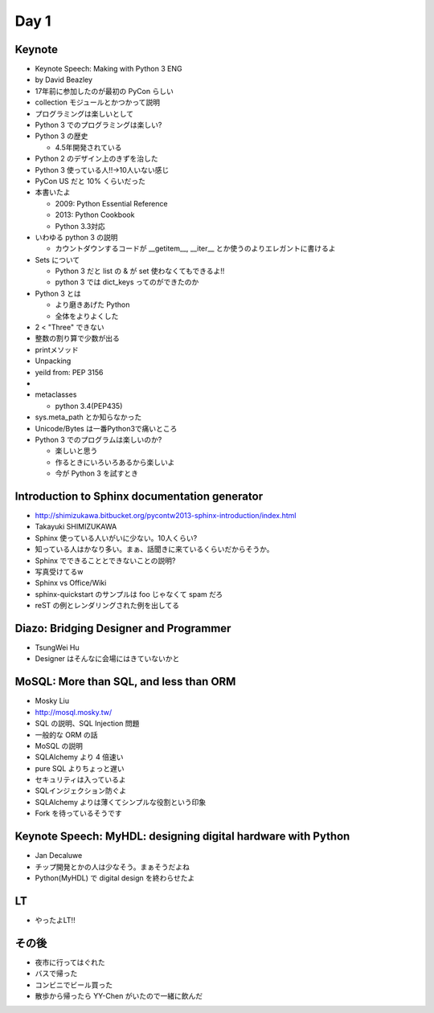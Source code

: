 =======
 Day 1
=======

Keynote
=======
- Keynote Speech: Making with Python 3 ENG
- by David Beazley
- 17年前に参加したのが最初の PyCon らしい
- collection モジュールとかつかって説明
- プログラミングは楽しいとして
- Python 3 でのプログラミングは楽しい?
- Python 3 の歴史

  - 4.5年開発されている

- Python 2 のデザイン上のきずを治した
- Python 3 使っている人!!→10人いない感じ
- PyCon US だと 10% くらいだった
- 本書いたよ

  - 2009: Python Essential Reference
  - 2013: Python Cookbook
  - Python 3.3対応

- いわゆる python 3 の説明

  - カウントダウンするコードが __getitem__, __iter__ とか使うのよりエレガントに書けるよ

- Sets について

  - Python 3 だと list の & が set 使わなくてもできるよ!!
  - python 3 では dict_keys ってのができたのか

- Python 3 とは

  - より磨きあげた Python
  - 全体をよりよくした

- 2 < "Three" できない
- 整数の割り算で少数が出る
- printメソッド
- Unpacking
- yeild from: PEP 3156
- 
- metaclasses

  - python 3.4(PEP435)
 
- sys.meta_path とか知らなかった
- Unicode/Bytes は一番Python3で痛いところ
- Python 3 でのプログラムは楽しいのか?

  - 楽しいと思う
  - 作るときにいろいろあるから楽しいよ
  - 今が Python 3 を試すとき

Introduction to Sphinx documentation generator
==============================================
- http://shimizukawa.bitbucket.org/pycontw2013-sphinx-introduction/index.html
- Takayuki SHIMIZUKAWA
- Sphinx 使っている人いがいに少ない。10人くらい?
- 知っている人はかなり多い。まぁ、話聞きに来ているくらいだからそうか。
- Sphinx でできることとできないことの説明?
- 写真受けてるw
- Sphinx vs Office/Wiki
- sphinx-quickstart のサンプルは foo じゃなくて spam だろ
- reST の例とレンダリングされた例を出してる

Diazo: Bridging Designer and Programmer
=======================================
- TsungWei Hu
- Designer はそんなに会場にはきていないかと

MoSQL: More than SQL, and less than ORM
=======================================
- Mosky Liu
- http://mosql.mosky.tw/
- SQL の説明、SQL Injection 問題
- 一般的な ORM の話
- MoSQL の説明
- SQLAlchemy より 4 倍速い
- pure SQL よりちょっと遅い
- セキュリティは入っているよ
- SQLインジェクション防ぐよ
- SQLAlchemy よりは薄くてシンプルな役割という印象
- Fork を待っているそうです

Keynote Speech: MyHDL: designing digital hardware with Python
=============================================================
- Jan Decaluwe
- チップ開発とかの人は少なそう。まぁそうだよね
- Python(MyHDL) で digital design を終わらせたよ


LT
==
- やったよLT!!

その後
======
- 夜市に行ってはぐれた
- バスで帰った
- コンビニでビール買った
- 散歩から帰ったら YY-Chen がいたので一緒に飲んだ
